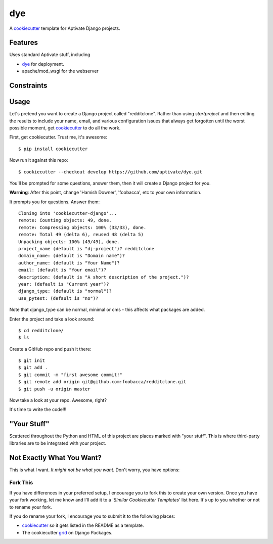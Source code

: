 dye
===

A cookiecutter_ template for Aptivate Django projects.

.. _cookiecutter: https://github.com/audreyr/cookiecutter

Features
---------

Uses standard Aptivate stuff, including

- dye_ for deployment.
- apache/mod_wsgi for the webserver

.. _dye: https://github.com/aptivate/dye

Constraints
-----------


Usage
------

Let's pretend you want to create a Django project called "redditclone". Rather than using `startproject`
and then editing the results to include your name, email, and various configuration issues that always get forgotten until the worst possible moment, get cookiecutter_ to do all the work.

First, get cookiecutter. Trust me, it's awesome::

    $ pip install cookiecutter

Now run it against this repo::

    $ cookiecutter --checkout develop https://github.com/aptivate/dye.git

You'll be prompted for some questions, answer them, then it will create a Django project for you.

**Warning**: After this point, change 'Hamish Downer', 'foobacca', etc to your own information.

It prompts you for questions. Answer them::

    Cloning into 'cookiecutter-django'...
    remote: Counting objects: 49, done.
    remote: Compressing objects: 100% (33/33), done.
    remote: Total 49 (delta 6), reused 48 (delta 5)
    Unpacking objects: 100% (49/49), done.
    project_name (default is "dj-project")? redditclone
    domain_name: (default is "Domain name")?
    author_name: (default is "Your Name")?
    email: (default is "Your email")?
    description: (default is "A short description of the project.")?
    year: (default is "Current year")?
    django_type: (default is "normal")?
    use_pytest: (default is "no")?

Note that django_type can be normal, minimal or cms - this affects what packages
are added.

Enter the project and take a look around::

    $ cd redditclone/
    $ ls

Create a GitHub repo and push it there::

    $ git init
    $ git add .
    $ git commit -m "first awesome commit!"
    $ git remote add origin git@github.com:foobacca/redditclone.git
    $ git push -u origin master

Now take a look at your repo. Awesome, right?

It's time to write the code!!!


"Your Stuff"
-------------

Scattered throughout the Python and HTML of this project are places marked with "your stuff". This is where third-party libraries are to be integrated with your project.


Not Exactly What You Want?
---------------------------

This is what I want. *It might not be what you want.* Don't worry, you have options:

Fork This
~~~~~~~~~~

If you have differences in your preferred setup, I encourage you to fork this to create your own version.
Once you have your fork working, let me know and I'll add it to a '*Similar Cookiecutter Templates*' list here.
It's up to you whether or not to rename your fork.

If you do rename your fork, I encourage you to submit it to the following places:

* cookiecutter_ so it gets listed in the README as a template. 
* The cookiecutter grid_ on Django Packages.

.. _cookiecutter: https://github.com/audreyr/cookiecutter
.. _grid: https://www.djangopackages.com/grids/g/cookiecutter/

